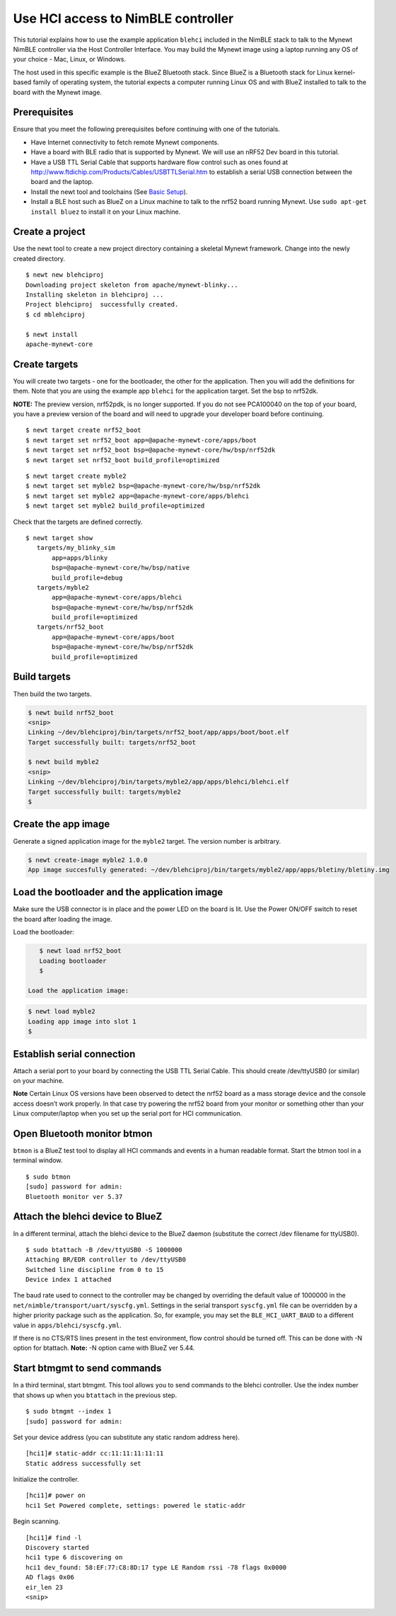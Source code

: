 Use HCI access to NimBLE controller
-----------------------------------

This tutorial explains how to use the example application ``blehci``
included in the NimBLE stack to talk to the Mynewt NimBLE controller via
the Host Controller Interface. You may build the Mynewt image using a
laptop running any OS of your choice - Mac, Linux, or Windows.

The host used in this specific example is the BlueZ Bluetooth stack.
Since BlueZ is a Bluetooth stack for Linux kernel-based family of
operating system, the tutorial expects a computer running Linux OS and
with BlueZ installed to talk to the board with the Mynewt image.

Prerequisites
~~~~~~~~~~~~~

Ensure that you meet the following prerequisites before continuing with
one of the tutorials.

-  Have Internet connectivity to fetch remote Mynewt components.
-  Have a board with BLE radio that is supported by Mynewt. We will use
   an nRF52 Dev board in this tutorial.
-  Have a USB TTL Serial Cable that supports hardware flow control such
   as ones found at
   http://www.ftdichip.com/Products/Cables/USBTTLSerial.htm to establish
   a serial USB connection between the board and the laptop.
-  Install the newt tool and toolchains (See `Basic
   Setup </os/get_started/get_started.html>`__).
-  Install a BLE host such as BlueZ on a Linux machine to talk to the
   nrf52 board running Mynewt. Use ``sudo apt-get install bluez`` to
   install it on your Linux machine.

Create a project
~~~~~~~~~~~~~~~~

Use the newt tool to create a new project directory containing a
skeletal Mynewt framework. Change into the newly created directory.

::

    $ newt new blehciproj 
    Downloading project skeleton from apache/mynewt-blinky...
    Installing skeleton in blehciproj ...
    Project blehciproj  successfully created.
    $ cd mblehciproj 

    $ newt install
    apache-mynewt-core

Create targets
~~~~~~~~~~~~~~

You will create two targets - one for the bootloader, the other for the
application. Then you will add the definitions for them. Note that you
are using the example app ``blehci`` for the application target. Set the
bsp to nrf52dk.

**NOTE:** The preview version, nrf52pdk, is no longer supported. If you
do not see PCA100040 on the top of your board, you have a preview
version of the board and will need to upgrade your developer board
before continuing.

::

    $ newt target create nrf52_boot
    $ newt target set nrf52_boot app=@apache-mynewt-core/apps/boot
    $ newt target set nrf52_boot bsp=@apache-mynewt-core/hw/bsp/nrf52dk
    $ newt target set nrf52_boot build_profile=optimized

::

    $ newt target create myble2
    $ newt target set myble2 bsp=@apache-mynewt-core/hw/bsp/nrf52dk
    $ newt target set myble2 app=@apache-mynewt-core/apps/blehci
    $ newt target set myble2 build_profile=optimized

Check that the targets are defined correctly.

::

    $ newt target show
       targets/my_blinky_sim
           app=apps/blinky
           bsp=@apache-mynewt-core/hw/bsp/native
           build_profile=debug
       targets/myble2
           app=@apache-mynewt-core/apps/blehci
           bsp=@apache-mynewt-core/hw/bsp/nrf52dk
           build_profile=optimized
       targets/nrf52_boot
           app=@apache-mynewt-core/apps/boot
           bsp=@apache-mynewt-core/hw/bsp/nrf52dk
           build_profile=optimized

Build targets
~~~~~~~~~~~~~

Then build the two targets.

.. code-block:: console

    $ newt build nrf52_boot
    <snip>
    Linking ~/dev/blehciproj/bin/targets/nrf52_boot/app/apps/boot/boot.elf
    Target successfully built: targets/nrf52_boot

    $ newt build myble2
    <snip>
    Linking ~/dev/blehciproj/bin/targets/myble2/app/apps/blehci/blehci.elf
    Target successfully built: targets/myble2
    $

Create the app image
~~~~~~~~~~~~~~~~~~~~

Generate a signed application image for the ``myble2`` target. The
version number is arbitrary.

.. code-block:: console

    $ newt create-image myble2 1.0.0
    App image succesfully generated: ~/dev/blehciproj/bin/targets/myble2/app/apps/bletiny/bletiny.img

Load the bootloader and the application image
~~~~~~~~~~~~~~~~~~~~~~~~~~~~~~~~~~~~~~~~~~~~~

Make sure the USB connector is in place and the power LED on the board
is lit. Use the Power ON/OFF switch to reset the board after loading the
image.

Load the bootloader:

.. code-block:: console

    $ newt load nrf52_boot
    Loading bootloader
    $

 Load the application image:

.. code-block:: console

    $ newt load myble2
    Loading app image into slot 1
    $

Establish serial connection
~~~~~~~~~~~~~~~~~~~~~~~~~~~

Attach a serial port to your board by connecting the USB TTL Serial
Cable. This should create /dev/ttyUSB0 (or similar) on your machine.

**Note** Certain Linux OS versions have been observed to detect the
nrf52 board as a mass storage device and the console access doesn’t work
properly. In that case try powering the nrf52 board from your monitor or
something other than your Linux computer/laptop when you set up the
serial port for HCI communication.

Open Bluetooth monitor btmon
~~~~~~~~~~~~~~~~~~~~~~~~~~~~

``btmon`` is a BlueZ test tool to display all HCI commands and events in
a human readable format. Start the btmon tool in a terminal window.

::

    $ sudo btmon
    [sudo] password for admin: 
    Bluetooth monitor ver 5.37

Attach the blehci device to BlueZ
~~~~~~~~~~~~~~~~~~~~~~~~~~~~~~~~~

In a different terminal, attach the blehci device to the BlueZ daemon
(substitute the correct /dev filename for ttyUSB0).

::

    $ sudo btattach -B /dev/ttyUSB0 -S 1000000
    Attaching BR/EDR controller to /dev/ttyUSB0
    Switched line discipline from 0 to 15
    Device index 1 attached

The baud rate used to connect to the controller may be changed by
overriding the default value of 1000000 in the
``net/nimble/transport/uart/syscfg.yml``. Settings in the serial
transport ``syscfg.yml`` file can be overridden by a higher priority
package such as the application. So, for example, you may set the
``BLE_HCI_UART_BAUD`` to a different value in
``apps/blehci/syscfg.yml``.

If there is no CTS/RTS lines present in the test environment, flow
control should be turned off. This can be done with -N option for
btattach. **Note:** -N option came with BlueZ ver 5.44.

Start btmgmt to send commands
~~~~~~~~~~~~~~~~~~~~~~~~~~~~~

In a third terminal, start btmgmt. This tool allows you to send commands
to the blehci controller. Use the index number that shows up when you
``btattach`` in the previous step.

::

    $ sudo btmgmt --index 1
    [sudo] password for admin: 

Set your device address (you can substitute any static random address
here).

::

    [hci1]# static-addr cc:11:11:11:11:11
    Static address successfully set

Initialize the controller.

::

    [hci1]# power on
    hci1 Set Powered complete, settings: powered le static-addr 

Begin scanning.

::

    [hci1]# find -l
    Discovery started
    hci1 type 6 discovering on
    hci1 dev_found: 58:EF:77:C8:8D:17 type LE Random rssi -78 flags 0x0000 
    AD flags 0x06 
    eir_len 23
    <snip>
